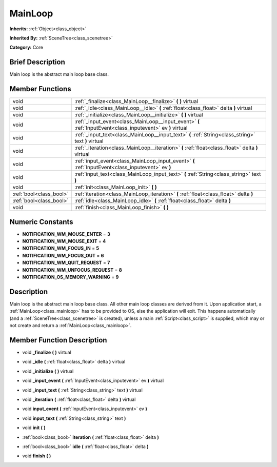 .. Generated automatically by doc/tools/makerst.py in Godot's source tree.
.. DO NOT EDIT THIS FILE, but the doc/base/classes.xml source instead.

.. _class_MainLoop:

MainLoop
========

**Inherits:** :ref:`Object<class_object>`

**Inherited By:** :ref:`SceneTree<class_scenetree>`

**Category:** Core

Brief Description
-----------------

Main loop is the abstract main loop base class.

Member Functions
----------------

+--------------------------+---------------------------------------------------------------------------------------------------------------+
| void                     | :ref:`_finalize<class_MainLoop__finalize>`  **(** **)** virtual                                               |
+--------------------------+---------------------------------------------------------------------------------------------------------------+
| void                     | :ref:`_idle<class_MainLoop__idle>`  **(** :ref:`float<class_float>` delta  **)** virtual                      |
+--------------------------+---------------------------------------------------------------------------------------------------------------+
| void                     | :ref:`_initialize<class_MainLoop__initialize>`  **(** **)** virtual                                           |
+--------------------------+---------------------------------------------------------------------------------------------------------------+
| void                     | :ref:`_input_event<class_MainLoop__input_event>`  **(** :ref:`InputEvent<class_inputevent>` ev  **)** virtual |
+--------------------------+---------------------------------------------------------------------------------------------------------------+
| void                     | :ref:`_input_text<class_MainLoop__input_text>`  **(** :ref:`String<class_string>` text  **)** virtual         |
+--------------------------+---------------------------------------------------------------------------------------------------------------+
| void                     | :ref:`_iteration<class_MainLoop__iteration>`  **(** :ref:`float<class_float>` delta  **)** virtual            |
+--------------------------+---------------------------------------------------------------------------------------------------------------+
| void                     | :ref:`input_event<class_MainLoop_input_event>`  **(** :ref:`InputEvent<class_inputevent>` ev  **)**           |
+--------------------------+---------------------------------------------------------------------------------------------------------------+
| void                     | :ref:`input_text<class_MainLoop_input_text>`  **(** :ref:`String<class_string>` text  **)**                   |
+--------------------------+---------------------------------------------------------------------------------------------------------------+
| void                     | :ref:`init<class_MainLoop_init>`  **(** **)**                                                                 |
+--------------------------+---------------------------------------------------------------------------------------------------------------+
| :ref:`bool<class_bool>`  | :ref:`iteration<class_MainLoop_iteration>`  **(** :ref:`float<class_float>` delta  **)**                      |
+--------------------------+---------------------------------------------------------------------------------------------------------------+
| :ref:`bool<class_bool>`  | :ref:`idle<class_MainLoop_idle>`  **(** :ref:`float<class_float>` delta  **)**                                |
+--------------------------+---------------------------------------------------------------------------------------------------------------+
| void                     | :ref:`finish<class_MainLoop_finish>`  **(** **)**                                                             |
+--------------------------+---------------------------------------------------------------------------------------------------------------+

Numeric Constants
-----------------

- **NOTIFICATION_WM_MOUSE_ENTER** = **3**
- **NOTIFICATION_WM_MOUSE_EXIT** = **4**
- **NOTIFICATION_WM_FOCUS_IN** = **5**
- **NOTIFICATION_WM_FOCUS_OUT** = **6**
- **NOTIFICATION_WM_QUIT_REQUEST** = **7**
- **NOTIFICATION_WM_UNFOCUS_REQUEST** = **8**
- **NOTIFICATION_OS_MEMORY_WARNING** = **9**

Description
-----------

Main loop is the abstract main loop base class. All other main loop classes are derived from it. Upon application start, a :ref:`MainLoop<class_mainloop>` has to be provided to OS, else the application will exit. This happens automatically (and a :ref:`SceneTree<class_scenetree>` is created), unless a main :ref:`Script<class_script>` is supplied, which may or not create and return a :ref:`MainLoop<class_mainloop>`.

Member Function Description
---------------------------

.. _class_MainLoop__finalize:

- void  **_finalize**  **(** **)** virtual

.. _class_MainLoop__idle:

- void  **_idle**  **(** :ref:`float<class_float>` delta  **)** virtual

.. _class_MainLoop__initialize:

- void  **_initialize**  **(** **)** virtual

.. _class_MainLoop__input_event:

- void  **_input_event**  **(** :ref:`InputEvent<class_inputevent>` ev  **)** virtual

.. _class_MainLoop__input_text:

- void  **_input_text**  **(** :ref:`String<class_string>` text  **)** virtual

.. _class_MainLoop__iteration:

- void  **_iteration**  **(** :ref:`float<class_float>` delta  **)** virtual

.. _class_MainLoop_input_event:

- void  **input_event**  **(** :ref:`InputEvent<class_inputevent>` ev  **)**

.. _class_MainLoop_input_text:

- void  **input_text**  **(** :ref:`String<class_string>` text  **)**

.. _class_MainLoop_init:

- void  **init**  **(** **)**

.. _class_MainLoop_iteration:

- :ref:`bool<class_bool>`  **iteration**  **(** :ref:`float<class_float>` delta  **)**

.. _class_MainLoop_idle:

- :ref:`bool<class_bool>`  **idle**  **(** :ref:`float<class_float>` delta  **)**

.. _class_MainLoop_finish:

- void  **finish**  **(** **)**


